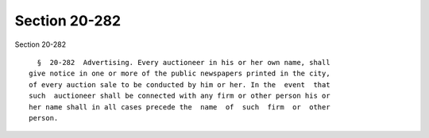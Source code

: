 Section 20-282
==============

Section 20-282 ::    
        
     
        §  20-282  Advertising. Every auctioneer in his or her own name, shall
      give notice in one or more of the public newspapers printed in the city,
      of every auction sale to be conducted by him or her. In the  event  that
      such  auctioneer shall be connected with any firm or other person his or
      her name shall in all cases precede the  name  of  such  firm  or  other
      person.
    
    
    
    
    
    
    